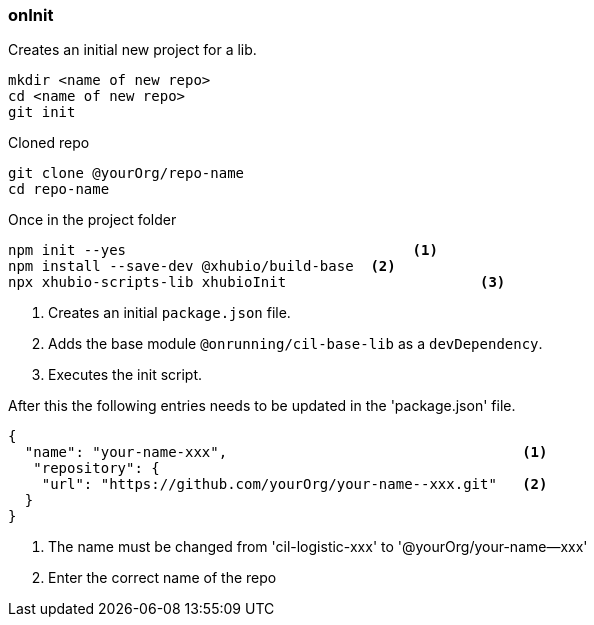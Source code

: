 === onInit
Creates an initial new project for a lib.

[source,bash]
----
mkdir <name of new repo>
cd <name of new repo>
git init
----

.Cloned repo
----
git clone @yourOrg/repo-name
cd repo-name
----

.Once in the project folder
----
npm init --yes                                  <1>
npm install --save-dev @xhubio/build-base  <2>
npx xhubio-scripts-lib xhubioInit                       <3>
----
<1> Creates an initial `package.json` file.
<2> Adds the base module `@onrunning/cil-base-lib` as a `devDependency`.
<3> Executes the init script.

After this the following entries needs to be updated in the 'package.json' file.

[source,json]
----
{
  "name": "your-name-xxx",                                   <1>
   "repository": {
    "url": "https://github.com/yourOrg/your-name--xxx.git"   <2>
  }
}
----
<1> The name must be changed from 'cil-logistic-xxx' to '@yourOrg/your-name--xxx'
<2> Enter the correct name of the repo
